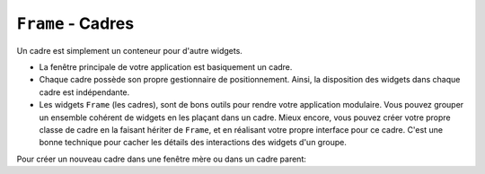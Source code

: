 .. _CADRES:

**********************
``Frame`` - Cadres 
**********************

Un cadre est simplement un conteneur pour d'autre widgets.

* La fenêtre principale de votre application est basiquement un cadre.

* Chaque cadre possède son propre gestionnaire de positionnement. Ainsi, la disposition des widgets dans chaque cadre est indépendante.

* Les widgets ``Frame`` (les cadres), sont de bons outils pour rendre votre application modulaire. Vous pouvez grouper un ensemble cohérent de widgets en les plaçant dans un cadre. Mieux encore, vous pouvez créer votre propre classe de cadre en la faisant hériter de ``Frame``, et en réalisant votre propre interface pour ce cadre. C'est une bonne technique pour cacher les détails des interactions des widgets d'un groupe.

Pour créer un nouveau cadre dans une fenêtre mère ou dans un cadre parent:

.. py:class:: Frame(parent, option, ...)

        Le constructeur retourne le cadre créé. Ses options sont:

        :arg bg: 
                (ou **background**) La couleur de fond du cadre. Voir :ref:`couleurs`.
        :arg bd: 
                (ou **borderwidth**) Largeur de la bordure du cadre. Par défaut, vaut 0 (aucune bordure). Pour les valeurs permises, voir :ref:`dimensions`.
        :arg cursor:
                Le pointeur de souris utilisé lorsque la souris est à l'intérieur du cadre; voir :ref:`pointeurs`.
        :arg height:
                La hauteur du cadre. Ne sera pas prise en compte sauf si vous appelez la méthode ``grid_propagate(0)`` sur le cadre; voir :ref:`autres-meth-grille`.
        :arg highlightbackground:
                Couleur de la mise en valeur du focus lorsque le cadre a perdu le focus. Voir “Focus: routing keyboard input”.
        :arg highlightcolor:
                Couleur de la ligne de focus lorsque le cadre obtient le focus.
        :arg highlightthickness:
                Épaisseur de la zone de mise en valeur du focus.
        :arg padx: 
                Normalement, un cadre s'ajuste à son contenu. Pour ajouter N pixels d'espace supplémentaire horizontalement: ``padx=N``.
        :arg pady: 
                Similaire à **padx** dans la direction verticale.
        :arg relief:
                Le relief par défaut d'un cadre est ``'flat'``, ce qui veut dire qu'il ne se détache pas de ce qui l'entoure. Pour avoir une bordure autour du cadre, donner l'un des styles de reliefs à cette option. Voir :ref:`reliefs`.
        :arg takefocus:
                Normalement, un cadre n'obtient pas le focus (voir :ref:`FOCUS` pour une vue d'ensemble de ce sujet). Cependant, donner la valeur 1 à cette option si vous voulez que le cadre soit sensible aux saisies clavier. Pour réagir aux saisies clavier, vous aurez besoin de créer une liaison pour les événements du clavier; voir “:ref:`EVENTS` pour plus d'informations sur les événements et les liaisons.
        :arg width:
                La largeur du cadre. Voir :ref:`dimensions`. Cette valeur est ignorée sauf si vous appelez la méthode ``grid_propagate(0)`` sur le cadre; Voir :ref:`autres-meth-grille`. 

